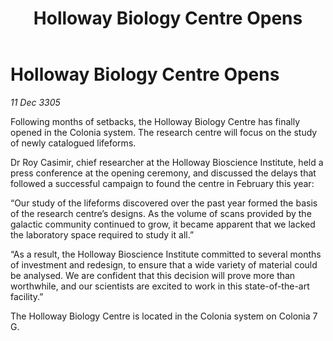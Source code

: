 :PROPERTIES:
:ID:       df49d8fe-1744-4cc0-9e2f-7bc7c7c466ea
:END:
#+title: Holloway Biology Centre Opens
#+filetags: :galnet:

* Holloway Biology Centre Opens

/11 Dec 3305/

Following months of setbacks, the Holloway Biology Centre has finally opened in the Colonia system. The research centre will focus on the study of newly catalogued lifeforms. 

Dr Roy Casimir, chief researcher at the Holloway Bioscience Institute, held a press conference at the opening ceremony, and discussed the delays that followed a successful campaign to found the centre in February this year: 

“Our study of the lifeforms discovered over the past year formed the basis of the research centre’s designs. As the volume of scans provided by the galactic community continued to grow, it became apparent that we lacked the laboratory space required to study it all.”  

“As a result, the Holloway Bioscience Institute committed to several months of investment and redesign, to ensure that a wide variety of material could be analysed. We are confident that this decision will prove more than worthwhile, and our scientists are excited to work in this state-of-the-art facility.” 

The Holloway Biology Centre is located in the Colonia system on Colonia 7 G.
